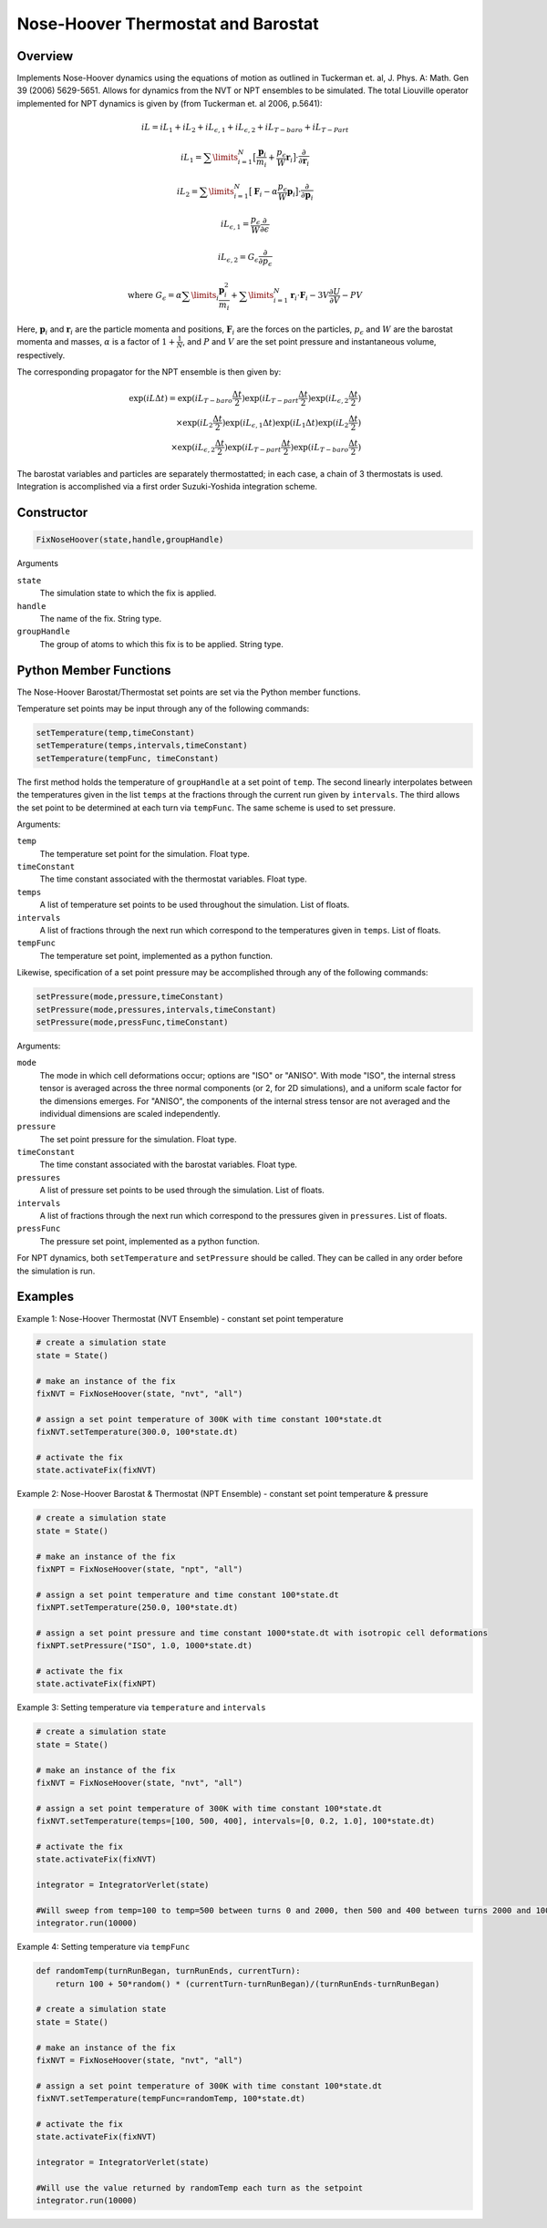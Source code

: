 Nose-Hoover Thermostat and Barostat
===================================

Overview
^^^^^^^^
Implements Nose-Hoover dynamics using the equations of motion as outlined in Tuckerman et. al, J. Phys. A: Math. Gen 39 (2006) 5629-5651.  Allows for dynamics from the NVT or NPT ensembles to be simulated.  The total Liouville operator implemented for NPT dynamics is given by (from Tuckerman et. al 2006, p.5641):

.. math:: 

    iL = iL_1 + iL_2 + iL_{\epsilon,1} + iL_{\epsilon,2} + iL_{T-baro} + iL_{T-Part}

    iL_1 = \sum\limits_{i=1}^N \bigl[\frac{\mathbf{p}_i}{m_i} + \frac{p_{\epsilon}}{W} \mathbf{r}_i \bigl] \cdot \frac{\partial}{\partial \mathbf{r}_i}

    iL_2 = \sum\limits_{i=1}^N \bigl[\mathbf{F}_i - \alpha \frac{p_{\epsilon}}{W}\mathbf{p}_i \bigl] \cdot \frac{\partial}{\partial \mathbf{p}_i}

    iL_{\epsilon,1} = \frac{p_{\epsilon}}{W} \frac{\partial}{\partial \epsilon}

    iL_{\epsilon,2} = G_{\epsilon} \frac{\partial}{\partial p_{\epsilon}}

    \text{where } G_{\epsilon} = \alpha \sum\limits_i \frac{\mathbf{p}_i^2}{m_i} + 
    \sum\limits_{i=1}^N \mathbf{r}_i \cdot \mathbf{F}_i - 3 V \frac{\partial U}{\partial V} - PV
   

Here, :math:`\mathbf{p}_i` and :math:`\mathbf{r}_i` are the particle momenta and positions, :math:`\mathbf{F}_i` are the forces on the particles, :math:`p_{\epsilon}` and :math:`W` are the barostat momenta and masses, :math:`\alpha` is a factor of :math:`1+\frac{1}{N}`, and :math:`P` and :math:`V` are the set point pressure and instantaneous volume, respectively.


The corresponding propagator for the NPT ensemble is then given by:

.. math:: 

    \exp(iL \Delta t) = \exp (iL_{T-baro} \frac{\Delta t}{2}) \exp (iL_{T-part} \frac{\Delta t}{2}) \exp (iL_{\epsilon,2} \frac{\Delta t}{2}) \\
    \times \exp (iL_2 \frac{\Delta t}{2}) \exp (iL_{\epsilon,1} \Delta t) \exp(iL_1 \Delta t) \exp(iL_2 \frac{\Delta t}{2}) \\
    \times \exp(iL_{\epsilon,2} \frac{\Delta t}{2}) \exp(iL_{T-part} \frac{\Delta t}{2}) \exp(iL_{T-baro} \frac{\Delta t}{2})

The barostat variables and particles are separately thermostatted; in each case, a chain of 3 thermostats is used.  Integration is accomplished via a first order Suzuki-Yoshida integration scheme.  

Constructor
^^^^^^^^^^^
.. code-block:: python

    FixNoseHoover(state,handle,groupHandle)


Arguments

``state``
    The simulation state to which the fix is applied.

``handle``
    The name of the fix.  String type.

``groupHandle``
    The group of atoms to which this fix is to be applied.  String type.


Python Member Functions
^^^^^^^^^^^^^^^^^^^^^^^
The Nose-Hoover Barostat/Thermostat set points are set via the Python member functions.  

Temperature set points may be input through any of the following commands:

.. code-block:: python

   setTemperature(temp,timeConstant)
   setTemperature(temps,intervals,timeConstant)
   setTemperature(tempFunc, timeConstant)

The first method holds the temperature of ``groupHandle`` at a set point of ``temp``.  The second linearly interpolates between the temperatures given in the list ``temps`` at the fractions through the current run given by ``intervals``.  The third allows the set point to be determined at each turn via ``tempFunc``.  The same scheme is used to set pressure.

Arguments: 

``temp``
    The temperature set point for the simulation.  Float type.

``timeConstant``
    The time constant associated with the thermostat variables.  Float type.

``temps``
    A list of temperature set points to be used throughout the simulation.  List of floats.
 
``intervals``
    A list of fractions through the next run which correspond to the temperatures given in ``temps``. List of floats.
 
``tempFunc``
    The temperature set point, implemented as a python function. 
 
    
    
Likewise, specification of a set point pressure may be accomplished through any of the following commands:

.. code-block:: python

   setPressure(mode,pressure,timeConstant)  
   setPressure(mode,pressures,intervals,timeConstant)
   setPressure(mode,pressFunc,timeConstant)

Arguments:

``mode``
    The mode in which cell deformations occur; options are "ISO" or "ANISO".  With mode "ISO", the internal stress tensor is averaged across the three normal components (or 2, for 2D simulations), and a uniform scale factor for the dimensions emerges.  For "ANISO", the components of the internal stress tensor are not averaged and the individual dimensions are scaled independently.

``pressure``
    The set point pressure for the simulation.  Float type.

``timeConstant``
    The time constant associated with the barostat variables.  Float type.

``pressures``
    A list of pressure set points to be used through the simulation.  List of floats.
 
``intervals``
    A list of fractions through the next run which correspond to the pressures given in ``pressures``. List of floats.
 
``pressFunc``
    The pressure set point, implemented as a python function.


For NPT dynamics, both ``setTemperature`` and ``setPressure`` should be called.  They can be called in any order before the simulation is run.



Examples
^^^^^^^^

Example 1: Nose-Hoover Thermostat (NVT Ensemble) - constant set point temperature

.. code-block:: python
    
    # create a simulation state
    state = State()

    # make an instance of the fix
    fixNVT = FixNoseHoover(state, "nvt", "all")

    # assign a set point temperature of 300K with time constant 100*state.dt
    fixNVT.setTemperature(300.0, 100*state.dt)

    # activate the fix
    state.activateFix(fixNVT)


Example 2: Nose-Hoover Barostat & Thermostat (NPT Ensemble) - constant set point temperature & pressure

.. code-block:: python

    # create a simulation state
    state = State()

    # make an instance of the fix
    fixNPT = FixNoseHoover(state, "npt", "all")

    # assign a set point temperature and time constant 100*state.dt
    fixNPT.setTemperature(250.0, 100*state.dt)

    # assign a set point pressure and time constant 1000*state.dt with isotropic cell deformations
    fixNPT.setPressure("ISO", 1.0, 1000*state.dt)

    # activate the fix
    state.activateFix(fixNPT)


Example 3: Setting temperature via ``temperature`` and ``intervals``

.. code-block:: python
    
    # create a simulation state
    state = State()

    # make an instance of the fix
    fixNVT = FixNoseHoover(state, "nvt", "all")

    # assign a set point temperature of 300K with time constant 100*state.dt
    fixNVT.setTemperature(temps=[100, 500, 400], intervals=[0, 0.2, 1.0], 100*state.dt)

    # activate the fix
    state.activateFix(fixNVT)

    integrator = IntegratorVerlet(state)

    #Will sweep from temp=100 to temp=500 between turns 0 and 2000, then 500 and 400 between turns 2000 and 10000
    integrator.run(10000)


Example 4: Setting temperature via ``tempFunc``

.. code-block:: python
    
    def randomTemp(turnRunBegan, turnRunEnds, currentTurn):
        return 100 + 50*random() * (currentTurn-turnRunBegan)/(turnRunEnds-turnRunBegan)

    # create a simulation state
    state = State()

    # make an instance of the fix
    fixNVT = FixNoseHoover(state, "nvt", "all")

    # assign a set point temperature of 300K with time constant 100*state.dt
    fixNVT.setTemperature(tempFunc=randomTemp, 100*state.dt)

    # activate the fix
    state.activateFix(fixNVT)

    integrator = IntegratorVerlet(state)

    #Will use the value returned by randomTemp each turn as the setpoint
    integrator.run(10000)


